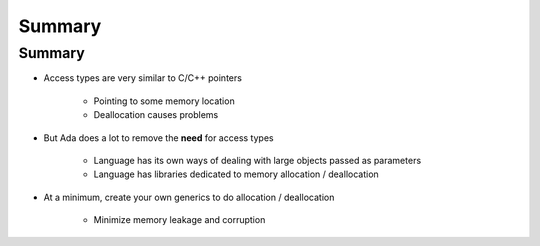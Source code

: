 =========
Summary
=========

---------
Summary
---------

* Access types are very similar to C/C++ pointers

   - Pointing to some memory location
   - Deallocation causes problems

* But Ada does a lot to remove the **need** for access types

   - Language has its own ways of dealing with large objects passed as parameters
   - Language has libraries dedicated to memory allocation / deallocation

* At a minimum, create your own generics to do allocation / deallocation

   - Minimize memory leakage and corruption
